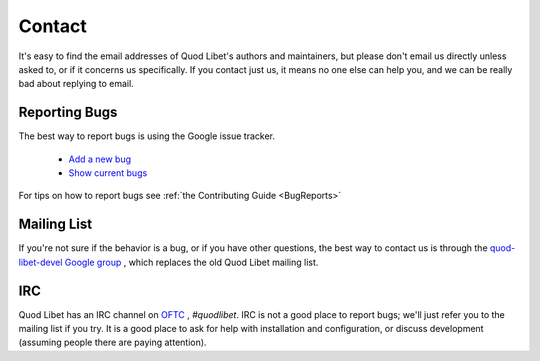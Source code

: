 .. _Contact:

Contact
=======

It's easy to find the email addresses of Quod Libet's authors and 
maintainers, but please don't email us directly unless asked to, or if it 
concerns us specifically. If you contact just us, it means no one else can 
help you, and we can be really bad about replying to email.


Reporting Bugs
--------------

The best way to report bugs is using the Google issue tracker.

 * `Add a new bug <https://github.com/quod-libet/quodlibet/issues/new>`_
 * `Show current bugs <https://github.com/quod-libet/quodlibet/issues>`_

For tips on how to report bugs see :ref:`the Contributing Guide <BugReports>`


Mailing List
------------

If you're not sure if the behavior is a bug, or if you have other 
questions, the best way to contact us is through the `quod-libet-devel 
Google group <http://groups.google.com/group/quod-libet-development>`_ , 
which replaces the old Quod Libet mailing list.


IRC
---

Quod Libet has an IRC channel on `OFTC <http://www.oftc.net/>`_ , 
*#quodlibet*. IRC is not a good place to report bugs; we'll just refer you 
to the mailing list if you try. It is a good place to ask for help with 
installation and configuration, or discuss development (assuming people 
there are paying attention).
